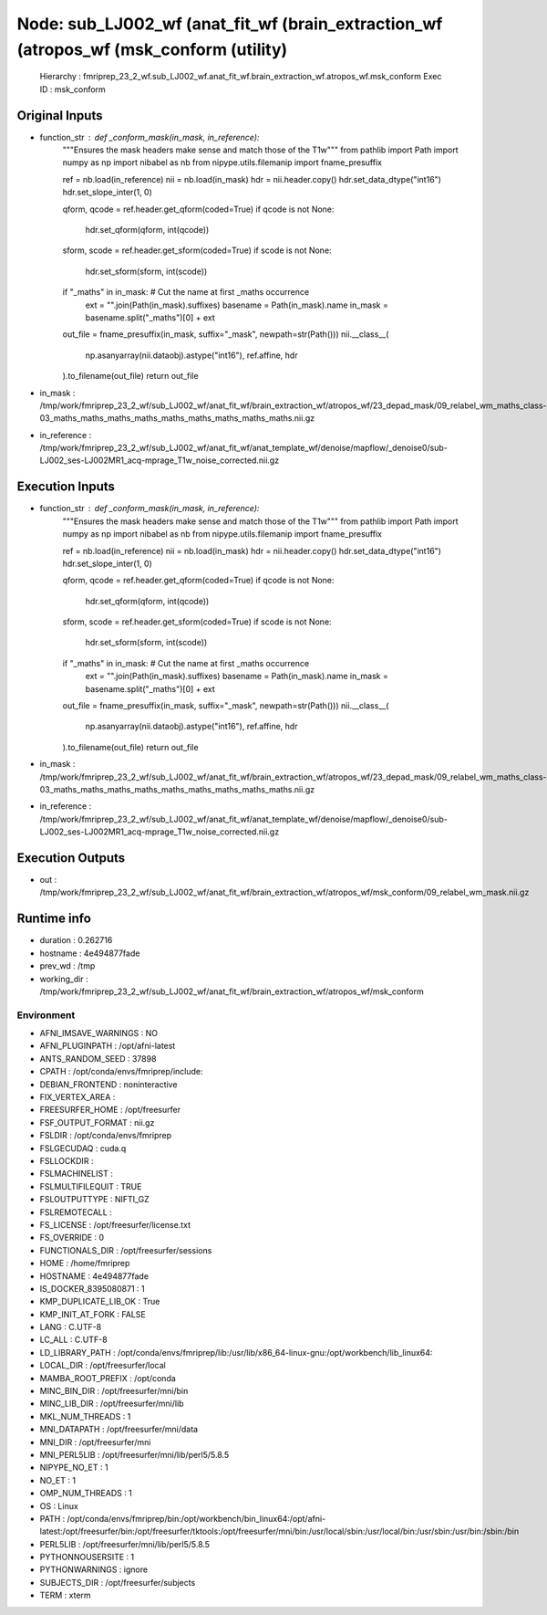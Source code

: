 Node: sub_LJ002_wf (anat_fit_wf (brain_extraction_wf (atropos_wf (msk_conform (utility)
=======================================================================================


 Hierarchy : fmriprep_23_2_wf.sub_LJ002_wf.anat_fit_wf.brain_extraction_wf.atropos_wf.msk_conform
 Exec ID : msk_conform


Original Inputs
---------------


* function_str : def _conform_mask(in_mask, in_reference):
    """Ensures the mask headers make sense and match those of the T1w"""
    from pathlib import Path
    import numpy as np
    import nibabel as nb
    from nipype.utils.filemanip import fname_presuffix

    ref = nb.load(in_reference)
    nii = nb.load(in_mask)
    hdr = nii.header.copy()
    hdr.set_data_dtype("int16")
    hdr.set_slope_inter(1, 0)

    qform, qcode = ref.header.get_qform(coded=True)
    if qcode is not None:
        hdr.set_qform(qform, int(qcode))

    sform, scode = ref.header.get_sform(coded=True)
    if scode is not None:
        hdr.set_sform(sform, int(scode))

    if "_maths" in in_mask:  # Cut the name at first _maths occurrence
        ext = "".join(Path(in_mask).suffixes)
        basename = Path(in_mask).name
        in_mask = basename.split("_maths")[0] + ext

    out_file = fname_presuffix(in_mask, suffix="_mask", newpath=str(Path()))
    nii.__class__(
        np.asanyarray(nii.dataobj).astype("int16"), ref.affine, hdr
    ).to_filename(out_file)
    return out_file

* in_mask : /tmp/work/fmriprep_23_2_wf/sub_LJ002_wf/anat_fit_wf/brain_extraction_wf/atropos_wf/23_depad_mask/09_relabel_wm_maths_class-03_maths_maths_maths_maths_maths_maths_maths_maths_maths.nii.gz
* in_reference : /tmp/work/fmriprep_23_2_wf/sub_LJ002_wf/anat_fit_wf/anat_template_wf/denoise/mapflow/_denoise0/sub-LJ002_ses-LJ002MR1_acq-mprage_T1w_noise_corrected.nii.gz


Execution Inputs
----------------


* function_str : def _conform_mask(in_mask, in_reference):
    """Ensures the mask headers make sense and match those of the T1w"""
    from pathlib import Path
    import numpy as np
    import nibabel as nb
    from nipype.utils.filemanip import fname_presuffix

    ref = nb.load(in_reference)
    nii = nb.load(in_mask)
    hdr = nii.header.copy()
    hdr.set_data_dtype("int16")
    hdr.set_slope_inter(1, 0)

    qform, qcode = ref.header.get_qform(coded=True)
    if qcode is not None:
        hdr.set_qform(qform, int(qcode))

    sform, scode = ref.header.get_sform(coded=True)
    if scode is not None:
        hdr.set_sform(sform, int(scode))

    if "_maths" in in_mask:  # Cut the name at first _maths occurrence
        ext = "".join(Path(in_mask).suffixes)
        basename = Path(in_mask).name
        in_mask = basename.split("_maths")[0] + ext

    out_file = fname_presuffix(in_mask, suffix="_mask", newpath=str(Path()))
    nii.__class__(
        np.asanyarray(nii.dataobj).astype("int16"), ref.affine, hdr
    ).to_filename(out_file)
    return out_file

* in_mask : /tmp/work/fmriprep_23_2_wf/sub_LJ002_wf/anat_fit_wf/brain_extraction_wf/atropos_wf/23_depad_mask/09_relabel_wm_maths_class-03_maths_maths_maths_maths_maths_maths_maths_maths_maths.nii.gz
* in_reference : /tmp/work/fmriprep_23_2_wf/sub_LJ002_wf/anat_fit_wf/anat_template_wf/denoise/mapflow/_denoise0/sub-LJ002_ses-LJ002MR1_acq-mprage_T1w_noise_corrected.nii.gz


Execution Outputs
-----------------


* out : /tmp/work/fmriprep_23_2_wf/sub_LJ002_wf/anat_fit_wf/brain_extraction_wf/atropos_wf/msk_conform/09_relabel_wm_mask.nii.gz


Runtime info
------------


* duration : 0.262716
* hostname : 4e494877fade
* prev_wd : /tmp
* working_dir : /tmp/work/fmriprep_23_2_wf/sub_LJ002_wf/anat_fit_wf/brain_extraction_wf/atropos_wf/msk_conform


Environment
~~~~~~~~~~~


* AFNI_IMSAVE_WARNINGS : NO
* AFNI_PLUGINPATH : /opt/afni-latest
* ANTS_RANDOM_SEED : 37898
* CPATH : /opt/conda/envs/fmriprep/include:
* DEBIAN_FRONTEND : noninteractive
* FIX_VERTEX_AREA : 
* FREESURFER_HOME : /opt/freesurfer
* FSF_OUTPUT_FORMAT : nii.gz
* FSLDIR : /opt/conda/envs/fmriprep
* FSLGECUDAQ : cuda.q
* FSLLOCKDIR : 
* FSLMACHINELIST : 
* FSLMULTIFILEQUIT : TRUE
* FSLOUTPUTTYPE : NIFTI_GZ
* FSLREMOTECALL : 
* FS_LICENSE : /opt/freesurfer/license.txt
* FS_OVERRIDE : 0
* FUNCTIONALS_DIR : /opt/freesurfer/sessions
* HOME : /home/fmriprep
* HOSTNAME : 4e494877fade
* IS_DOCKER_8395080871 : 1
* KMP_DUPLICATE_LIB_OK : True
* KMP_INIT_AT_FORK : FALSE
* LANG : C.UTF-8
* LC_ALL : C.UTF-8
* LD_LIBRARY_PATH : /opt/conda/envs/fmriprep/lib:/usr/lib/x86_64-linux-gnu:/opt/workbench/lib_linux64:
* LOCAL_DIR : /opt/freesurfer/local
* MAMBA_ROOT_PREFIX : /opt/conda
* MINC_BIN_DIR : /opt/freesurfer/mni/bin
* MINC_LIB_DIR : /opt/freesurfer/mni/lib
* MKL_NUM_THREADS : 1
* MNI_DATAPATH : /opt/freesurfer/mni/data
* MNI_DIR : /opt/freesurfer/mni
* MNI_PERL5LIB : /opt/freesurfer/mni/lib/perl5/5.8.5
* NIPYPE_NO_ET : 1
* NO_ET : 1
* OMP_NUM_THREADS : 1
* OS : Linux
* PATH : /opt/conda/envs/fmriprep/bin:/opt/workbench/bin_linux64:/opt/afni-latest:/opt/freesurfer/bin:/opt/freesurfer/tktools:/opt/freesurfer/mni/bin:/usr/local/sbin:/usr/local/bin:/usr/sbin:/usr/bin:/sbin:/bin
* PERL5LIB : /opt/freesurfer/mni/lib/perl5/5.8.5
* PYTHONNOUSERSITE : 1
* PYTHONWARNINGS : ignore
* SUBJECTS_DIR : /opt/freesurfer/subjects
* TERM : xterm

